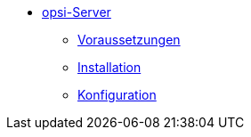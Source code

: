 * xref:getting-started.adoc[opsi-Server]
	** xref:server/requirements.adoc[Voraussetzungen]
	** xref:server/base-installation.adoc[Installation]
	** xref:server/configuration.adoc[Konfiguration]
